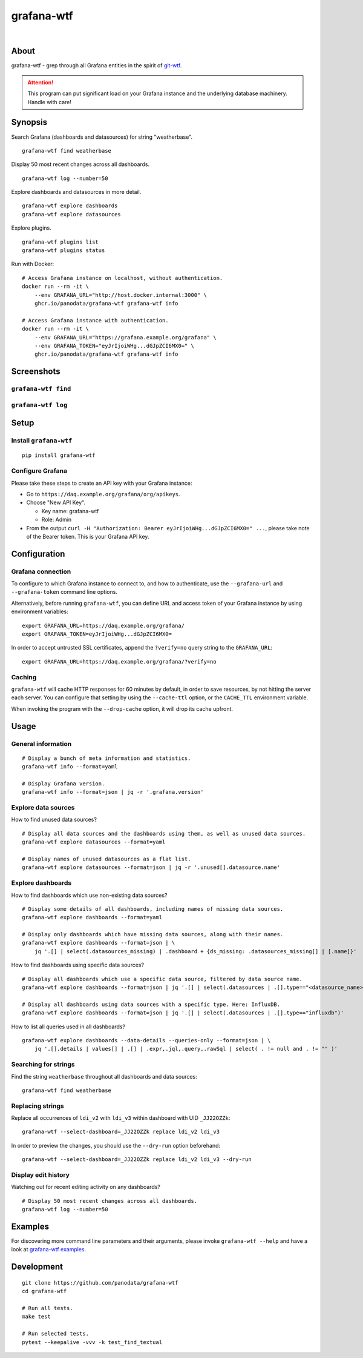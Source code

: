 ###########
grafana-wtf
###########

|

.. start-badges

|ci-tests| |ci-coverage| |license| |pypi-downloads|
|python-versions| |status| |pypi-version| |grafana-versions|

.. |ci-tests| image:: https://github.com/panodata/grafana-wtf/actions/workflows/tests.yml/badge.svg
    :target: https://github.com/panodata/grafana-wtf/actions/workflows/tests.yml

.. |ci-coverage| image:: https://codecov.io/gh/panodata/grafana-wtf/branch/main/graph/badge.svg
    :target: https://codecov.io/gh/panodata/grafana-wtf
    :alt: Test suite code coverage

.. |python-versions| image:: https://img.shields.io/pypi/pyversions/grafana-wtf.svg
    :target: https://pypi.org/project/grafana-wtf/

.. |status| image:: https://img.shields.io/pypi/status/grafana-wtf.svg
    :target: https://pypi.org/project/grafana-wtf/

.. |pypi-version| image:: https://img.shields.io/pypi/v/grafana-wtf.svg
    :target: https://pypi.org/project/grafana-wtf/

.. |pypi-downloads| image:: https://static.pepy.tech/badge/grafana-wtf/month
    :target: https://pypi.org/project/grafana-wtf/

.. |license| image:: https://img.shields.io/pypi/l/grafana-wtf.svg
    :target: https://github.com/panodata/grafana-wtf/blob/main/LICENSE

.. |grafana-versions| image:: https://img.shields.io/badge/Grafana-6.x%20--%2011.x-blue.svg
    :target: https://github.com/grafana/grafana
    :alt: Supported Grafana versions

.. end-badges


*****
About
*****
grafana-wtf - grep through all Grafana entities in the spirit of `git-wtf`_.

.. _git-wtf: http://thrawn01.org/posts/2014/03/03/git-wtf/

.. attention::

    This program can put significant load on your Grafana instance
    and the underlying database machinery. Handle with care!


********
Synopsis
********

Search Grafana (dashboards and datasources) for string "weatherbase".
::

    grafana-wtf find weatherbase

Display 50 most recent changes across all dashboards.
::

    grafana-wtf log --number=50

Explore dashboards and datasources in more detail.
::

    grafana-wtf explore dashboards
    grafana-wtf explore datasources

Explore plugins.
::

    grafana-wtf plugins list
    grafana-wtf plugins status

Run with Docker::

    # Access Grafana instance on localhost, without authentication.
    docker run --rm -it \
        --env GRAFANA_URL="http://host.docker.internal:3000" \
        ghcr.io/panodata/grafana-wtf grafana-wtf info

    # Access Grafana instance with authentication.
    docker run --rm -it \
        --env GRAFANA_URL="https://grafana.example.org/grafana" \
        --env GRAFANA_TOKEN="eyJrIjoiWHg...dGJpZCI6MX0=" \
        ghcr.io/panodata/grafana-wtf grafana-wtf info


***********
Screenshots
***********

``grafana-wtf find``
====================
.. image:: https://user-images.githubusercontent.com/453543/51694547-5c78fd80-2001-11e9-96ea-3fcc2e0fb016.png

``grafana-wtf log``
===================
.. image:: https://user-images.githubusercontent.com/453543/56455736-87ee5880-6362-11e9-8cd2-c356393d09c4.png


*****
Setup
*****

Install ``grafana-wtf``
=======================
::

    pip install grafana-wtf


Configure Grafana
=================
Please take these steps to create an API key with your Grafana instance:

- Go to ``https://daq.example.org/grafana/org/apikeys``.

- Choose "New API Key".

  - Key name: grafana-wtf
  - Role: Admin

- From the output ``curl -H "Authorization: Bearer eyJrIjoiWHg...dGJpZCI6MX0=" ...``,
  please take note of the Bearer token. This is your Grafana API key.


*************
Configuration
*************

Grafana connection
==================

To configure to which Grafana instance to connect to, and how to authenticate, use
the ``--grafana-url`` and ``--grafana-token`` command line options.

Alternatively, before running ``grafana-wtf``, you can define URL and access token
of your Grafana instance by using environment variables::

    export GRAFANA_URL=https://daq.example.org/grafana/
    export GRAFANA_TOKEN=eyJrIjoiWHg...dGJpZCI6MX0=

In order to accept untrusted SSL certificates, append the ``?verify=no`` query string
to the ``GRAFANA_URL``::

    export GRAFANA_URL=https://daq.example.org/grafana/?verify=no

Caching
=======

``grafana-wtf`` will cache HTTP responses for 60 minutes by default, in order to save
resources, by not hitting the server each server. You can configure that setting by using
the ``--cache-ttl`` option, or the ``CACHE_TTL`` environment variable.

When invoking the program with the ``--drop-cache`` option, it will drop its cache upfront.



*****
Usage
*****


General information
===================

::

    # Display a bunch of meta information and statistics.
    grafana-wtf info --format=yaml

    # Display Grafana version.
    grafana-wtf info --format=json | jq -r '.grafana.version'


Explore data sources
====================

How to find unused data sources?
::

    # Display all data sources and the dashboards using them, as well as unused data sources.
    grafana-wtf explore datasources --format=yaml

    # Display names of unused datasources as a flat list.
    grafana-wtf explore datasources --format=json | jq -r '.unused[].datasource.name'


Explore dashboards
==================

How to find dashboards which use non-existing data sources?
::

    # Display some details of all dashboards, including names of missing data sources.
    grafana-wtf explore dashboards --format=yaml

    # Display only dashboards which have missing data sources, along with their names.
    grafana-wtf explore dashboards --format=json | \
        jq '.[] | select(.datasources_missing) | .dashboard + {ds_missing: .datasources_missing[] | [.name]}'

How to find dashboards using specific data sources?
::

    # Display all dashboards which use a specific data source, filtered by data source name.
    grafana-wtf explore dashboards --format=json | jq '.[] | select(.datasources | .[].type=="<datasource_name>")'

    # Display all dashboards using data sources with a specific type. Here: InfluxDB.
    grafana-wtf explore dashboards --format=json | jq '.[] | select(.datasources | .[].type=="influxdb")'

How to list all queries used in all dashboards?
::

    grafana-wtf explore dashboards --data-details --queries-only --format=json | \
        jq '.[].details | values[] | .[] | .expr,.jql,.query,.rawSql | select( . != null and . != "" )'


Searching for strings
=====================

Find the string ``weatherbase`` throughout all dashboards and data sources::

    grafana-wtf find weatherbase

Replacing strings
=================

Replace all occurrences of ``ldi_v2`` with ``ldi_v3`` within dashboard with
UID ``_JJ22OZZk``::

    grafana-wtf --select-dashboard=_JJ22OZZk replace ldi_v2 ldi_v3

In order to preview the changes, you should use the ``--dry-run`` option
beforehand::

    grafana-wtf --select-dashboard=_JJ22OZZk replace ldi_v2 ldi_v3 --dry-run


Display edit history
====================

Watching out for recent editing activity on any dashboards?
::

    # Display 50 most recent changes across all dashboards.
    grafana-wtf log --number=50



********
Examples
********

For discovering more command line parameters and their arguments, please invoke
``grafana-wtf --help`` and have a look at `grafana-wtf examples`_.



***********
Development
***********
::

    git clone https://github.com/panodata/grafana-wtf
    cd grafana-wtf

    # Run all tests.
    make test

    # Run selected tests.
    pytest --keepalive -vvv -k test_find_textual


.. _grafana-wtf examples: https://github.com/panodata/grafana-wtf/blob/master/doc/examples.rst
